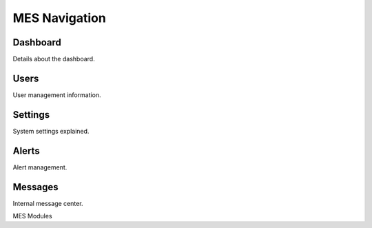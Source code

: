 **MES** Navigation
==================

Dashboard
---------

Details about the dashboard.

Users
-----

User management information.

Settings
--------

System settings explained.

Alerts
------

Alert management.

Messages
--------

Internal message center.

MES Modules
